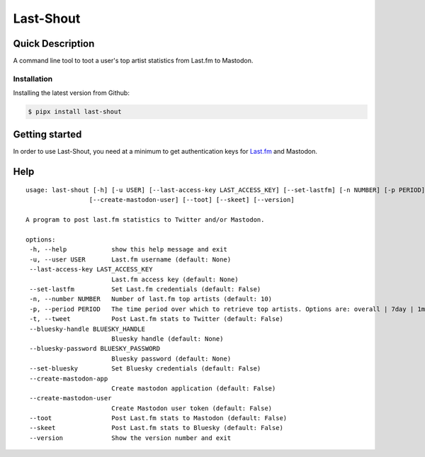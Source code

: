 ==========
Last-Shout
==========


.. image:: https://img.shields.io/pypi/v/last-shout.svg
    :target: https://pypi.org/project/last-shout/

.. image:: https://img.shields.io/pypi/pyversions/last-shout.svg
    :target: https://pypi.org/project/last-shout/

.. image:: https://img.shields.io/badge/code%20style-black-000000.svg
    :target: https://github.com/psf/black

Quick Description
-----------------

A command line tool to toot a user's top artist statistics from Last.fm to Mastodon.

Installation
~~~~~~

Installing the latest version from Github:

.. code:: bash

  $ pipx install last-shout

Getting started
---------------

In order to use Last-Shout, you need at a minimum to get authentication keys for Last.fm_ and Mastodon.

.. _Last.fm: https://www.last.fm


Help
----

::

 usage: last-shout [-h] [-u USER] [--last-access-key LAST_ACCESS_KEY] [--set-lastfm] [-n NUMBER] [-p PERIOD] [-t] [--bluesky-handle BLUESKY_HANDLE] [--bluesky-password BLUESKY_PASSWORD] [--set-bluesky] [--create-mastodon-app]
                  [--create-mastodon-user] [--toot] [--skeet] [--version]

 A program to post last.fm statistics to Twitter and/or Mastodon.

 options:
  -h, --help            show this help message and exit
  -u, --user USER       Last.fm username (default: None)
  --last-access-key LAST_ACCESS_KEY
                        Last.fm access key (default: None)
  --set-lastfm          Set Last.fm credentials (default: False)
  -n, --number NUMBER   Number of last.fm top artists (default: 10)
  -p, --period PERIOD   The time period over which to retrieve top artists. Options are: overall | 7day | 1month | 3month | 6month | 12month (default: 7day)
  -t, --tweet           Post Last.fm stats to Twitter (default: False)
  --bluesky-handle BLUESKY_HANDLE
                        Bluesky handle (default: None)
  --bluesky-password BLUESKY_PASSWORD
                        Bluesky password (default: None)
  --set-bluesky         Set Bluesky credentials (default: False)
  --create-mastodon-app
                        Create mastodon application (default: False)
  --create-mastodon-user
                        Create Mastodon user token (default: False)
  --toot                Post Last.fm stats to Mastodon (default: False)
  --skeet               Post Last.fm stats to Bluesky (default: False)
  --version             Show the version number and exit
